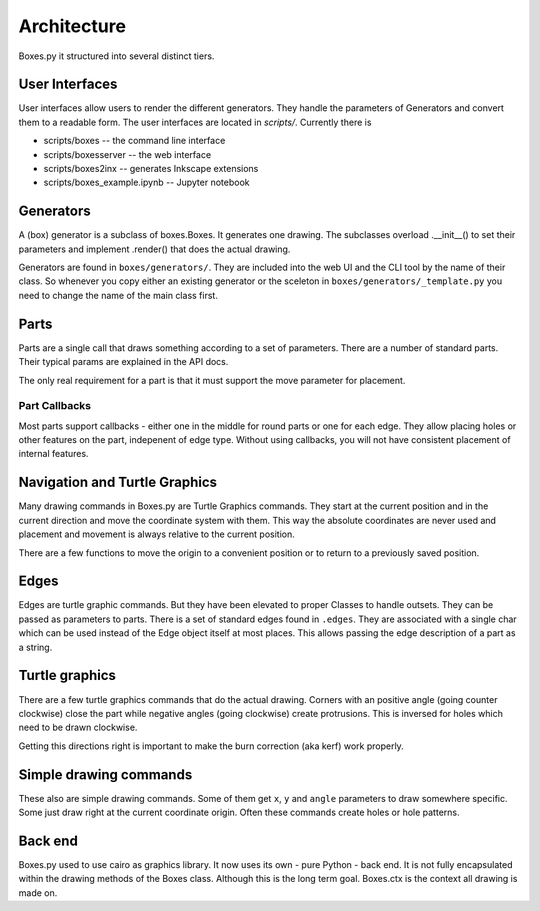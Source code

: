 Architecture
------------

Boxes.py it structured into several distinct tiers.

User Interfaces
...............

User interfaces allow users to render the different generators. They
handle the parameters of Generators and convert them to a readable
form. The user interfaces are located in `scripts/`. Currently there is

* scripts/boxes -- the command line interface
* scripts/boxesserver -- the web interface
* scripts/boxes2inx -- generates Inkscape extensions
* scripts/boxes_example.ipynb -- Jupyter notebook


Generators
..........

A (box) generator is a subclass of boxes.Boxes. It generates one
drawing. The subclasses overload .__init__() to set their parameters
and implement .render() that does the actual drawing.

Generators are found in ``boxes/generators/``. They are included into
the web UI and the CLI tool by the name of their class. So whenever
you copy either an existing generator or the sceleton in
``boxes/generators/_template.py`` you need to change the name of the
main class first.

Parts
.....

Parts are a single call that draws something according to a set of parameters.
There are a number of standard parts. Their typical params are
explained in the API docs.

The only real requirement for a part is that it must support the move
parameter for placement.

Part Callbacks
++++++++++++++

Most parts support callbacks - either one in the middle for round
parts or one for each edge. They allow placing holes or other features
on the part, indepenent of edge type.  Without using callbacks, you
will not have consistent placement of internal features.

Navigation and Turtle Graphics
..............................

Many drawing commands in Boxes.py are Turtle Graphics commands. They
start at the current position and in the current direction and move
the coordinate system with them. This way the absolute coordinates are
never used and placement and movement is always relative to the
current position.

There are a few functions to move the origin to a convenient position
or to return to a previously saved position.

Edges
.....

Edges are turtle graphic commands. But they have been elevated to
proper Classes to handle outsets. They can be passed as parameters to parts.
There is a set of standard edges found in ``.edges``. They are
associated with a single char which can be used instead of the
Edge object itself at most places. This allows passing the edge
description of a part as a string.

Turtle graphics
...............

There are a few turtle graphics commands that do the actual
drawing. Corners with an positive angle (going counter clockwise)
close the part while negative angles (going clockwise) create protrusions.
This is inversed for holes which need to be drawn clockwise.

Getting this directions right is important to make the burn correction
(aka kerf) work properly.

Simple drawing commands
.......................

These also are simple drawing commands. Some of them get ``x``, ``y`` and
``angle`` parameters to draw somewhere specific. Some just draw right
at the current coordinate origin. Often these commands create holes or
hole patterns.

Back end
........

Boxes.py used to use cairo as graphics library. It now uses its own -
pure Python - back end. It is not fully encapsulated
within the drawing methods of the Boxes class. Although this is the
long term goal. Boxes.ctx is the context all drawing is made on.
